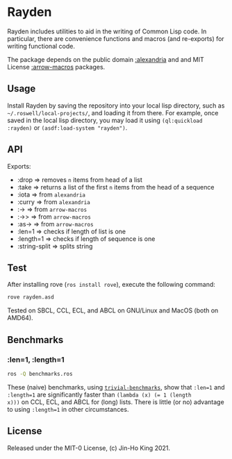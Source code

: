 * Rayden

[[https://github.com/kjinho/rayden/actions/workflows/ci.yml][https://github.com/kjinho/rayden/actions/workflows/ci.yml/badge.svg]]

Rayden includes utilities to aid in the writing of Common Lisp code.
In particular, there are convenience functions and macros (and 
re-exports) for writing functional code.

The package depends on the public domain [[https://common-lisp.net/project/alexandria/][:alexandria]] and and MIT
License [[https://github.com/hipeta/arrow-macros/][:arrow-macros]] packages.

** Usage

Install Rayden by saving the repository into your local lisp
directory, such as ~~/.roswell/local-projects/~, and loading it from
there. For example, once saved in the local lisp directory, you may
load it using ~(ql:quickload :rayden)~ or ~(asdf:load-system "rayden")~.

** API

Exports:
- :drop => removes ~n~ items from head of a list
- :take => returns a list of the first ~n~ items from the head of a sequence
- :iota => from ~alexandria~
- :curry => from ~alexandria~
- :-> => from ~arrow-macros~
- :->> => from ~arrow-macros~
- :as-> => from ~arrow-macros~
- :len=1 => checks if length of list is one
- :length=1 => checks if length of sequence is one
- :string-split => splits string

** Test

After installing rove (~ros install rove~), execute the following command:

#+BEGIN_SRC sh
rove rayden.asd
#+END_SRC

Tested on SBCL, CCL, ECL, and ABCL on GNU/Linux and MacOS (both on AMD64).

** Benchmarks

*** :len=1, :length=1

#+BEGIN_SRC sh
ros -Q benchmarks.ros
#+END_SRC

These (naive) benchmarks, using [[https://shinmera.github.io/trivial-benchmark/][~trivial-benchmarks~]], show that ~:len=1~
and ~:length=1~ are significantly faster than ~(lambda (x) (= 1 (length
x)))~ on CCL, ECL, and ABCL for (long) lists. There is little (or no)
advantage to using ~:length=1~ in other circumstances.

** License

Released under the MIT-0 License, (c) Jin-Ho King 2021.
